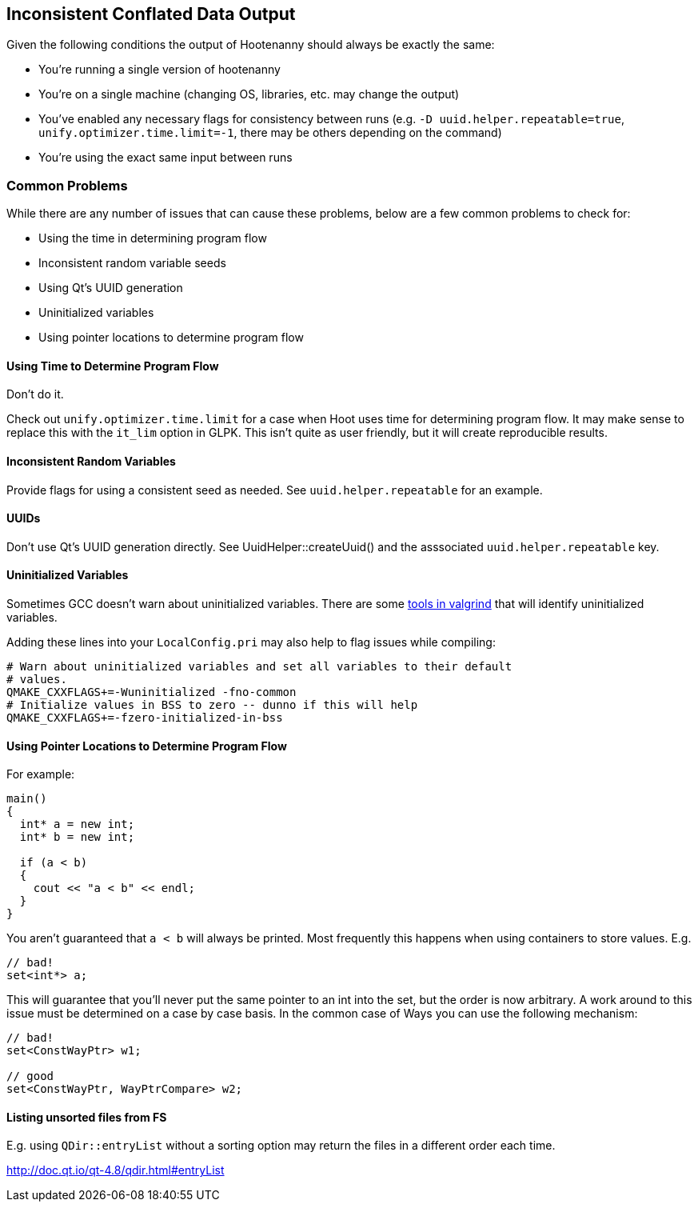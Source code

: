 
== Inconsistent Conflated Data Output

Given the following conditions the output of Hootenanny should always be exactly the same:

* You're running a single version of hootenanny
* You're on a single machine (changing OS, libraries, etc. may change the output)
* You've enabled any necessary flags for consistency between runs (e.g. `-D uuid.helper.repeatable=true`, `unify.optimizer.time.limit=-1`, there may be others depending on the command)
* You're using the exact same input between runs

=== Common Problems

While there are any number of issues that can cause these problems, below are a few common problems to check for:

* Using the time in determining program flow
* Inconsistent random variable seeds
* Using Qt's UUID generation
* Uninitialized variables
* Using pointer locations to determine program flow

==== Using Time to Determine Program Flow

Don't do it.

Check out `unify.optimizer.time.limit` for a case when Hoot uses time for determining program flow. It may make sense to replace this with the `it_lim` option in GLPK. This isn't quite as user friendly, but it will create reproducible results.

==== Inconsistent Random Variables

Provide flags for using a consistent seed as needed. See `uuid.helper.repeatable` for an example.

==== UUIDs

Don't use Qt's UUID generation directly. See UuidHelper::createUuid() and the asssociated `uuid.helper.repeatable` key.

==== Uninitialized Variables

Sometimes GCC doesn't warn about uninitialized variables. There are some link:$$http://valgrind.org/docs/manual/mc-manual.html#mc-manual.uninitvals$$[tools in valgrind] that will identify uninitialized variables.

Adding these lines into your `LocalConfig.pri` may also help to flag issues while compiling:

-----
# Warn about uninitialized variables and set all variables to their default
# values.
QMAKE_CXXFLAGS+=-Wuninitialized -fno-common
# Initialize values in BSS to zero -- dunno if this will help
QMAKE_CXXFLAGS+=-fzero-initialized-in-bss
-----

==== Using Pointer Locations to Determine Program Flow

For example:

-----
main()
{
  int* a = new int;
  int* b = new int;

  if (a < b)
  {
    cout << "a < b" << endl;
  }
}
-----

You aren't guaranteed that `a < b` will always be printed. Most frequently this happens when using containers to store values. E.g.

-----
// bad!
set<int*> a;
-----

This will guarantee that you'll never put the same pointer to an int into the set, but the order is now arbitrary. A work around to this issue must be determined on a case by case basis. In the common case of Ways you can use the following mechanism:

-----
// bad!
set<ConstWayPtr> w1;

// good
set<ConstWayPtr, WayPtrCompare> w2;
-----

==== Listing unsorted files from FS

E.g. using `QDir::entryList` without a sorting option may return the files in a different order each time.

http://doc.qt.io/qt-4.8/qdir.html#entryList

